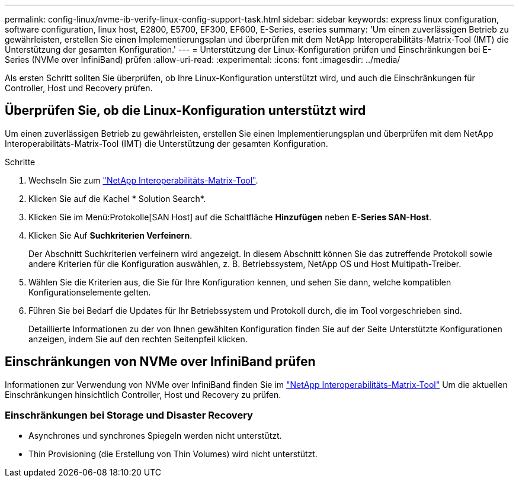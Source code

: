 ---
permalink: config-linux/nvme-ib-verify-linux-config-support-task.html 
sidebar: sidebar 
keywords: express linux configuration, software configuration, linux host, E2800, E5700, EF300, EF600, E-Series, eseries 
summary: 'Um einen zuverlässigen Betrieb zu gewährleisten, erstellen Sie einen Implementierungsplan und überprüfen mit dem NetApp Interoperabilitäts-Matrix-Tool (IMT) die Unterstützung der gesamten Konfiguration.' 
---
= Unterstützung der Linux-Konfiguration prüfen und Einschränkungen bei E-Series (NVMe over InfiniBand) prüfen
:allow-uri-read: 
:experimental: 
:icons: font
:imagesdir: ../media/


[role="lead"]
Als ersten Schritt sollten Sie überprüfen, ob Ihre Linux-Konfiguration unterstützt wird, und auch die Einschränkungen für Controller, Host und Recovery prüfen.



== Überprüfen Sie, ob die Linux-Konfiguration unterstützt wird

Um einen zuverlässigen Betrieb zu gewährleisten, erstellen Sie einen Implementierungsplan und überprüfen mit dem NetApp Interoperabilitäts-Matrix-Tool (IMT) die Unterstützung der gesamten Konfiguration.

.Schritte
. Wechseln Sie zum https://mysupport.netapp.com/matrix["NetApp Interoperabilitäts-Matrix-Tool"^].
. Klicken Sie auf die Kachel * Solution Search*.
. Klicken Sie im Menü:Protokolle[SAN Host] auf die Schaltfläche *Hinzufügen* neben *E-Series SAN-Host*.
. Klicken Sie Auf *Suchkriterien Verfeinern*.
+
Der Abschnitt Suchkriterien verfeinern wird angezeigt. In diesem Abschnitt können Sie das zutreffende Protokoll sowie andere Kriterien für die Konfiguration auswählen, z. B. Betriebssystem, NetApp OS und Host Multipath-Treiber.

. Wählen Sie die Kriterien aus, die Sie für Ihre Konfiguration kennen, und sehen Sie dann, welche kompatiblen Konfigurationselemente gelten.
. Führen Sie bei Bedarf die Updates für Ihr Betriebssystem und Protokoll durch, die im Tool vorgeschrieben sind.
+
Detaillierte Informationen zu der von Ihnen gewählten Konfiguration finden Sie auf der Seite Unterstützte Konfigurationen anzeigen, indem Sie auf den rechten Seitenpfeil klicken.





== Einschränkungen von NVMe over InfiniBand prüfen

Informationen zur Verwendung von NVMe over InfiniBand finden Sie im https://mysupport.netapp.com/matrix["NetApp Interoperabilitäts-Matrix-Tool"^] Um die aktuellen Einschränkungen hinsichtlich Controller, Host und Recovery zu prüfen.



=== Einschränkungen bei Storage und Disaster Recovery

* Asynchrones und synchrones Spiegeln werden nicht unterstützt.
* Thin Provisioning (die Erstellung von Thin Volumes) wird nicht unterstützt.

